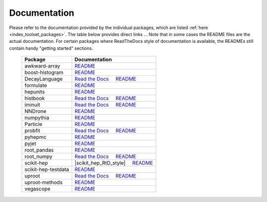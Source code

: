 .. _documentation:

Documentation
=============

Please refer to the documentation provided by the individual packages,
which are listed :ref:`here <index_toolset_packages>`.
The table below provides direct links ...
Note that in some cases the README files are the actual documentation.
For certain packages where ReadTheDocs style of documentation is available,
the READMEs still contain handy "getting started" sections.


    =====================   =========================
    Package                  Documentation
    =====================   =========================
    awkward-array           `README <https://github.com/scikit-hep/awkward-array/blob/master/README.rst>`__
    boost-histogram         `README <https://github.com/scikit-hep/boost-histogram/blob/develop/README.md>`__
    DecayLanguage           `Read the Docs <https://decaylanguage.readthedocs.io/>`__ |nbsp| |nbsp| |nbsp| |nbsp| |nbsp|
                            `README <https://github.com/scikit-hep/decaylanguage/blob/master/README.md>`__
    formulate               `README <https://github.com/scikit-hep/formulate/blob/master/README.rst>`__
    hepunits                `README <https://github.com/scikit-hep/hepunits/blob/master/README.rst>`__
    histbook                `Read the Docs <https://histbook.readthedocs.io/>`__ |nbsp| |nbsp| |nbsp| |nbsp| |nbsp|
                            `README <https://github.com/scikit-hep/histbook/blob/master/README.rst>`__
    iminuit                 `Read the Docs <https://iminuit.readthedocs.io/>`__ |nbsp| |nbsp| |nbsp| |nbsp| |nbsp|
                            `README <https://github.com/scikit-hep/iminuit/blob/master/README.rst>`__
    NNDrone                 `README <https://github.com/scikit-hep/NNDrone/blob/master/README.md>`__
    numpythia               `README <https://github.com/scikit-hep/numpythia/blob/master/README.rst>`__
    Particle                `README <https://github.com/scikit-hep/particle/blob/master/README.rst>`__
    probfit                 `Read the Docs <https://probfit.readthedocs.io/>`__ |nbsp| |nbsp| |nbsp| |nbsp| |nbsp|
                            `README <https://github.com/scikit-hep/probfit/blob/master/README.rst>`__
    pyhepmc                 `README <https://github.com/scikit-hep/pyhepmc/blob/master/README.md>`__
    pyjet                   `README <https://github.com/scikit-hep/pyjet/blob/master/README.rst>`__
    root_pandas             `README <https://github.com/scikit-hep/root_pandas/blob/master/README.md>`__
    root_numpy              `Read the Docs <http://scikit-hep.org/root_numpy/>`__ |nbsp| |nbsp| |nbsp| |nbsp| |nbsp|
                            `README <https://github.com/scikit-hep/root_numpy/blob/master/README.rst>`__
    scikit-hep              |scikit_hep_RtD_style| |nbsp| |nbsp| |nbsp| |nbsp| |nbsp|
                            `README <https://github.com/scikit-hep/scikit-hep/blob/master/README.rst>`__
    scikit-hep-testdata     `README <https://github.com/scikit-hep/scikit-hep-testdata/blob/master/README.md>`__
    uproot                  `Read the Docs <https://uproot.readthedocs.io/>`__ |nbsp| |nbsp| |nbsp| |nbsp| |nbsp|
                            `README <https://github.com/scikit-hep/uproot/blob/master/README.rst>`__
    uproot-methods          `README <https://github.com/scikit-hep/uproot-methods/blob/master/README.rst>`__
    vegascope               `README <https://github.com/scikit-hep/vegascope/blob/master/README.rst>`__
    =====================   =========================

.. |nbsp| unicode:: 0xA0
   :trim:

.. |scikit_hep_RtD_style| raw:: html

    <a href="http://scikit-hep.org/scikit-hep/documentation.html" target="_blank">Read the Docs style</a>
